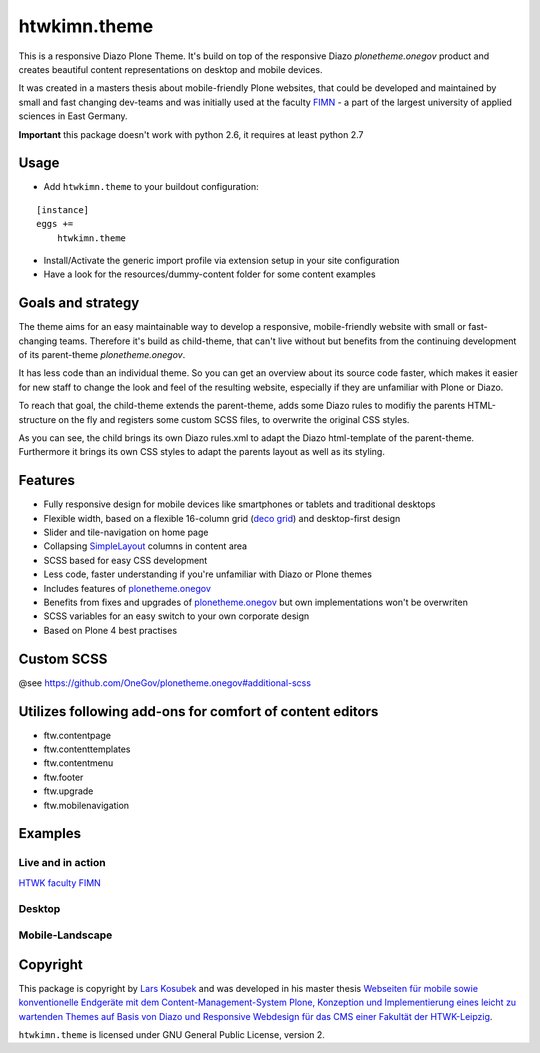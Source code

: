 htwkimn.theme
==============

This is a responsive Diazo Plone Theme. It's build on top of the responsive Diazo `plonetheme.onegov` product and creates beautiful content representations on desktop and mobile devices. 

It was created in a masters thesis about mobile-friendly Plone websites, that could be developed and maintained by small and fast changing dev-teams and was initially used at the faculty `FIMN <http://imn.htwk-leipzig.de>`_ - a part of the largest university of applied sciences in East Germany.

**Important** this package doesn't work with python 2.6, it requires at least python 2.7


Usage
-----

- Add ``htwkimn.theme`` to your buildout configuration:

::

    [instance]
    eggs +=
        htwkimn.theme

- Install/Activate the generic import profile via extension setup in your site configuration
- Have a look for the resources/dummy-content folder for some content examples


Goals and strategy
------------------

The theme aims for an easy maintainable way to develop a responsive, mobile-friendly website with small or fast-changing teams. Therefore
it's build as child-theme, that can't live without but benefits from the continuing development of
its parent-theme `plonetheme.onegov`. 

It has less code than an individual theme. So you can get an overview about its source code faster, which 
makes it easier for new staff to change the look and feel of the resulting website, especially if they are 
unfamiliar with Plone or Diazo.

To reach that goal, the child-theme extends the parent-theme, adds some Diazo rules to modifiy the parents HTML-structure on the fly and registers some custom SCSS files, to overwrite the original CSS styles.

.. image:: https://raw.github.com/lkosubek/htwkimn.theme/master/docs/diazo_parent-theme-model.png

As you can see, the child brings its own Diazo rules.xml to adapt the Diazo html-template of the parent-theme. Furthermore it brings its own CSS styles to adapt the parents layout as well as its styling. 


Features
--------
- Fully responsive design for mobile devices like smartphones or tablets and traditional desktops
- Flexible width, based on a flexible 16-column grid (`deco grid <http://limi.net/deco.gs>`_) and desktop-first design
- Slider and tile-navigation on home page
- Collapsing `SimpleLayout <https://plone.org/products/simplelayout.base>`_ columns in content area
- SCSS based for easy CSS development
- Less code, faster understanding if you're unfamiliar with Diazo or Plone themes
- Includes features of `plonetheme.onegov <https://github.com/OneGov/plonetheme.onegov#Features>`_ 
- Benefits from fixes and upgrades of `plonetheme.onegov <https://github.com/OneGov/plonetheme.onegov#Features>`_ but own implementations won't be overwriten
- SCSS variables for an easy switch to your own corporate design
- Based on Plone 4 best practises


Custom SCSS
---------------

@see https://github.com/OneGov/plonetheme.onegov#additional-scss


Utilizes following add-ons for comfort of content editors
---------------------------------------------------------
- ftw.contentpage
- ftw.contenttemplates
- ftw.contentmenu
- ftw.footer
- ftw.upgrade
- ftw.mobilenavigation


Examples
--------

Live and in action
^^^^^^^^^^^^^^^^^^

`HTWK faculty FIMN <http://portal.imn.htwk-leipzig.de/>`_

Desktop
^^^^^^^^
.. image:: https://raw.github.com/lkosubek/htwkimn.theme/master/docs/screenshot-desktop.jpg

Mobile-Landscape
^^^^^^^^^^^^^^^^^
.. image:: https://raw.github.com/lkosubek/htwkimn.theme/master/docs/screenshot-mobile-landscape.jpg




Copyright
---------

This package is copyright by `Lars Kosubek <http://larskosubek.com>`_ and was developed in his master thesis `Webseiten  für  mobile  sowie  konventionelle  Endgeräte  mit dem Content-Management-System Plone, Konzeption und Implementierung eines leicht zu wartenden Themes auf Basis von Diazo und Responsive Webdesign für das CMS einer Fakultät der HTWK-Leipzig <http://larskosubek.com/docs/uni/20150511_MA-Thesis_RwdPloneDiazoThemes_LarsKosubek.pdf>`_. 

``htwkimn.theme`` is licensed under GNU General Public License, version 2.
